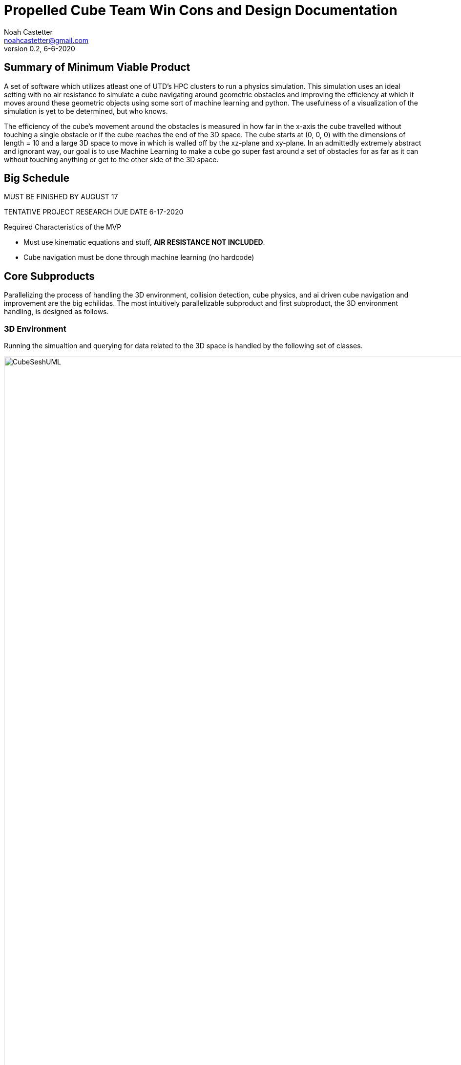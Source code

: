 = Propelled Cube Team Win Cons and Design Documentation
Noah Castetter <noahcastetter@gmail.com>
v0.2, 6-6-2020
:description: A discussion of design alternatives and a solication for collaboration among the PropelledCube team or anyone.
:commit: c1d60683c5adbbf57a70de53576b66b84698c577 
:commitMessage: Complete 3D handling section of main doc and create flowchart for 3D environment handling.
:imagesdir: ../assets
:lastEdited: Noah Castetter 6-6-2020

:toc: left
:toclevels: 4

== Summary of Minimum Viable Product

A set of software which utilizes atleast one of UTD's HPC clusters to run a physics simulation. This simulation uses an ideal setting with no air resistance to simulate a cube navigating around geometric obstacles and improving the efficiency at which it moves around these geometric objects using some sort of machine learning and python. The usefulness of a visualization of the simulation is yet to be determined, but who knows.

The efficiency of the cube's movement around the obstacles is measured in how far in the x-axis the cube travelled without touching a single obstacle or if the cube reaches the end of the 3D space. The cube starts at (0, 0, 0) with the dimensions of length = 10 and a large 3D space to move in which is walled off by the xz-plane and xy-plane. In an admittedly extremely abstract and ignorant way, our goal is to use Machine Learning to make a cube go super fast around a set of obstacles for as far as it can without touching anything or get to the other side of the 3D space.

== Big Schedule

MUST BE FINISHED BY AUGUST 17

TENTATIVE PROJECT RESEARCH DUE DATE 6-17-2020


.Required Characteristics of the MVP

* Must use kinematic equations and stuff, *AIR RESISTANCE NOT INCLUDED*.
* Cube navigation must be done through machine learning (no hardcode)

== Core Subproducts

Parallelizing the process of handling the 3D environment, collision detection, cube physics, and ai driven cube navigation and improvement are the big echilidas. The most intuitively parallelizable subproduct and first subproduct, the 3D environment handling, is designed as follows.

=== 3D Environment
Running the simualtion and querying for data related to the 3D space is handled by the following set of classes.

image::CubeSeshUML.png[width=1500,height=1500]

==== CubeSesh Class
The Cube Sesh class is responsible for generating the square grid graph of Space3 objects, serving as an interface for data related to the 3D space, running a trial, *optimizing memory allocation*, and generating an .zip of data related to the run. In order to complete the former responsibilities *The CubeSesh needs atleast the following information from the environment or from the user.*

.Essential input for the CubeSesh class

* Space Size
* L3_CACHE_SIZE
* NUM_SPACES
* Max x domain
* Max y domain
* Max z domain

The 3D space in which this cube can move around without dying in is represented with the CubeSesh object. The CubeSesh object stores this 3D space in a square grid graph, by segregating the 3D space into n*n: smaller, evenly sized, exhaustive rectangular prism shaped 3D subspaces. These subspaces are represented with an undirected and unweighted nxn square grid graph.

Using it's undireced square grid graph of Space3 objects, the Cube Sesh class is *an interface to access data related to the 3D space.* The CubeSesh class may return the following information.

image::CubeSeshDiagram.png[width=500,height=500,role=right]

.Data Accesible DIRECTLY through CubeSesh

* Any subspace within the 3D Space
* The subspace in which the cube is currently in

==== Space3 Class
A Space3 object is responsible for finding the first collision in a CubeSesh, generating an Obstacle queue, and maintaining accurate and precise active data. *A CubeSesh has a undirected square grid graph of Space3 objects. CubeSesh's 3D space is made of this square grid graph of mutually exclusive Space3 objects.* _The process of a cube moving from zone to zone should be approached cautiously and will be explored later._

Useful properties are as folows. Let x, y, and z represent the largest x, y, and z value within the *CubeSesh's* 3D space. Let n represent the number of Space3 objects used by a CubeSesh.

.Space3 Dimensions & Specifications

* x length: x/n
* y length: y/n
* z length: z
* Neighborhood range: [2, 4]
* Memory size must be 1/10 of 

==== Obstacle Class
A Obstacle object is responsible for providing accurate shape data, determining if a given point is within an obstacle, and have a mobile center vertex. *A Cone, Cube, Pyramid, and Sphere are all obstacles.* The obstacle class has a intercept function which the formerly mentioned child classes of Obstacle override.

.Obstacles the cube will need to avoid

* Cones
* Sphere
* Cubes
* Pyramids

Each different type of the four obstacle subclasses overrides the same setSize() Obstacle parent function as a result of their geometric properties.

== Collision Detection

image::CubeProcessFlowChart.png[width=1500,height=1500]

== Parallelization of Process

Effective parallelization of this project includes minimizing the time spent moving things in and out of cache.

.Ganymede Worker Node specs

* L2 cache size = 5 MiB
* L3 cachze size = 50 MiB (shared among cores)
* Cores = 20
* Threads = 40

For more details on Ganymede worker node hardware specs go link:here.[https://en.wikichip.org/wiki/intel/xeon_e5/e5-2698_v4
